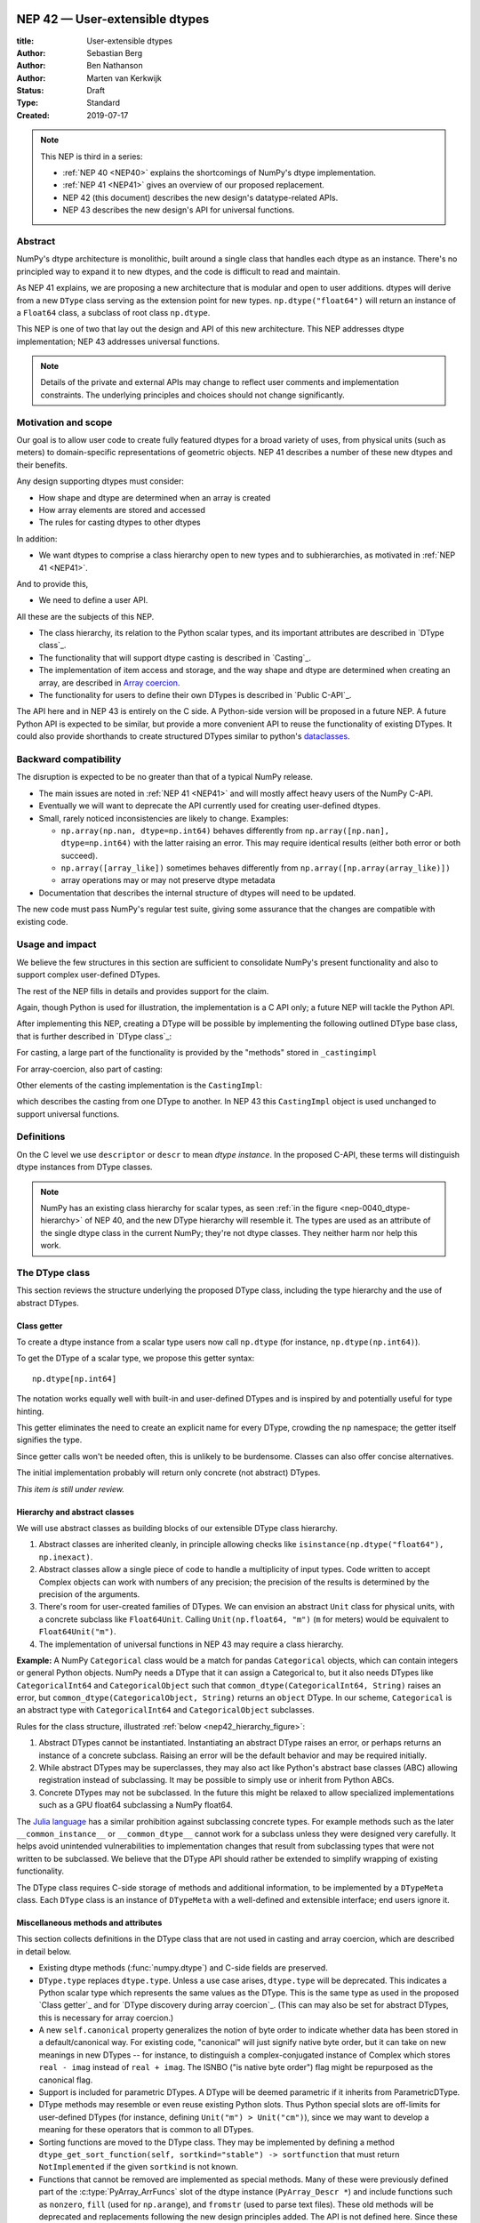 .. _NEP42:

==============================================================================
NEP 42 — User-extensible dtypes
==============================================================================

:title: User-extensible dtypes
:Author: Sebastian Berg
:Author: Ben Nathanson
:Author: Marten van Kerkwijk
:Status: Draft
:Type: Standard
:Created: 2019-07-17


.. note::

    This NEP is third in a series:

    - :ref:`NEP 40 <NEP40>` explains the shortcomings of NumPy's dtype implementation.

    - :ref:`NEP 41 <NEP41>` gives an overview of our proposed replacement.

    - NEP 42 (this document) describes the new design's datatype-related APIs.

    - NEP 43 describes the new design's API for universal functions.


******************************************************************************
Abstract
******************************************************************************

NumPy's dtype architecture is monolithic, built around a single class that
handles each dtype as an instance. There's no principled way to expand it to
new dtypes, and the code is difficult to read and maintain.

As NEP 41 explains, we are proposing a new architecture that is modular and
open to user additions. dtypes will derive from a new ``DType`` class serving
as the extension point for new types. ``np.dtype("float64")`` will return an
instance of a ``Float64`` class, a subclass of root class ``np.dtype``.

This NEP is one of two that lay out the design and API of this new
architecture. This NEP addresses dtype implementation; NEP 43 addresses
universal functions.

.. note::

    Details of the private and external APIs may change to reflect user
    comments and implementation constraints. The underlying principles and
    choices should not change significantly.


******************************************************************************
Motivation and scope
******************************************************************************

Our goal is to allow user code to create fully featured dtypes for a broad
variety of uses, from physical units (such as meters) to domain-specific
representations of geometric objects. NEP 41 describes a number of these new
dtypes and their benefits.

Any design supporting dtypes must consider:

- How shape and dtype are determined when an array is created
- How array elements are stored and accessed
- The rules for casting dtypes to other dtypes

In addition:

- We want dtypes to comprise a class hierarchy open to new types and to
  subhierarchies, as motivated in :ref:`NEP 41 <NEP41>`.

And to provide this,

- We need to define a user API.

All these are the subjects of this NEP.

- The class hierarchy, its relation to the Python scalar types, and its
  important attributes are described in `DType class`_.

- The functionality that will support dtype casting is described in `Casting`_.

- The implementation of item access and storage, and the way shape and dtype
  are determined when creating an array, are described in `Array coercion <nep42_array_coercion>`_.

- The functionality for users to define their own DTypes is described in
  `Public C-API`_.

The API here and in NEP 43 is entirely on the C side. A Python-side version
will be proposed in a future NEP.
A future Python API is expected to be similar, but provide a more convenient
API to reuse the functionality of existing DTypes.
It could also provide shorthands to create structured DTypes similar to python's
`dataclasses <https://docs.python.org/3.8/library/dataclasses.html>`_.


******************************************************************************
Backward compatibility
******************************************************************************

The disruption is expected to be no greater than that of a typical NumPy
release.

- The main issues are noted in :ref:`NEP 41 <NEP41>` and will mostly affect
  heavy users of the NumPy C-API.

- Eventually we will want to deprecate the API currently used for creating
  user-defined dtypes.

- Small, rarely noticed inconsistencies are likely to change. Examples:

  - ``np.array(np.nan, dtype=np.int64)`` behaves differently from
    ``np.array([np.nan], dtype=np.int64)`` with the latter raising an error.
    This may require identical results (either both error or both succeed).
  - ``np.array([array_like])`` sometimes behaves differently from
    ``np.array([np.array(array_like)])``
  - array operations may or may not preserve dtype metadata

- Documentation that describes the internal structure of dtypes will need
  to be updated.

The new code must pass NumPy's regular test suite, giving some assurance that
the changes are compatible with existing code.

******************************************************************************
Usage and impact
******************************************************************************

We believe the few structures in this section are sufficient to consolidate
NumPy's present functionality and also to support complex user-defined DTypes.

The rest of the NEP fills in details and provides support for the claim.

Again, though Python is used for illustration, the implementation is a C API only; a
future NEP will tackle the Python API.

After implementing this NEP, creating a DType will be possible by implementing
the following outlined DType base class,
that is further described in `DType class`_:

.. code-block:: python
    :dedent: 0

    class DType(np.dtype):
        type : type        # Python scalar type
        parametric : bool  # (may be indicated by superclass)

        @property
        def canonical(self) -> bool:
            raise NotImplementedError

        def ensure_canonical(self : DType) -> DType:
            raise NotImplementedError

For casting, a large part of the functionality is provided by the "methods" stored
in ``_castingimpl``

.. code-block:: python
    :dedent: 0

        @classmethod
        def common_dtype(cls : DTypeMeta, other : DTypeMeta) -> DTypeMeta:
            raise NotImplementedError

        def common_instance(self : DType, other : DType) -> DType:
            raise NotImplementedError

        # A mapping of "methods" each detailing how to cast to another DType
        # (further specified at the end of the section)
        _castingimpl = {}

For array-coercion, also part of casting:

.. code-block:: python
    :dedent: 0

        def __dtype_setitem__(self, item_pointer, value):
            raise NotImplementedError

        def __dtype_getitem__(self, item_pointer, base_obj) -> object:
            raise NotImplementedError

        @classmethod
        def __discover_descr_from_pyobject__(cls, obj : object) -> DType:
            raise NotImplementedError

        # initially private:
        @classmethod
        def _known_scalar_type(cls, obj : object) -> bool:
            raise NotImplementedError


Other elements of the casting implementation is the ``CastingImpl``:

.. code-block:: python
    :dedent: 0

    casting = Union["safe", "same_kind", "unsafe"]

    class CastingImpl:
        # Object describing and performing the cast
        casting : casting

        def resolve_descriptors(self, Tuple[DType] : input) -> (casting, Tuple[DType]):
            raise NotImplementedError

        # initially private:
        def _get_loop(...) -> lowlevel_C_loop:
            raise NotImplementedError

which describes the casting from one DType to another.
In NEP 43 this ``CastingImpl`` object is used unchanged to support
universal functions.


******************************************************************************
Definitions
******************************************************************************
.. glossary::

   dtype
      The dtype *instance*; this is the object attached to a numpy array.

   DType
      Any subclass of the base type ``np.dtype``.

   coercion
      Conversion of Python types to NumPy arrays and values stored in a NumPy
      array.

   cast
      Conversion of an array to a different dtype.

   parametric type
       A dtype whose representation can change based on a parameter value,
       like a string dtype with a length parameter. All members of the current
       ``flexible`` dtype class are parametric. See
       :ref:`NEP 40 <parametric-datatype-discussion>`,

   promotion
      Finding a dtype that can perform an operation on a mix of dtypes without
      loss of information.

   safe cast
      A cast is safe if no information is lost when changing type.

On the C level we use ``descriptor`` or ``descr`` to mean
*dtype instance*. In the proposed C-API, these terms will distinguish
dtype instances from DType classes.

.. note::
   NumPy has an existing class hierarchy for scalar types, as
   seen :ref:`in the figure <nep-0040_dtype-hierarchy>` of NEP 40, and
   the new DType hierarchy will resemble it.
   The types are used as an attribute of the single dtype class in the
   current NumPy; they're not dtype classes. They neither harm
   nor help this work.

.. _DType class:

******************************************************************************
The DType class
******************************************************************************

This section reviews the structure underlying the proposed DType class,
including the type hierarchy and the use of abstract DTypes.

Class getter
==============================================================================

To create a dtype instance from a scalar type users now call ``np.dtype`` (for
instance, ``np.dtype(np.int64)``).

To get the DType of a scalar type, we propose this getter syntax::

    np.dtype[np.int64]

The notation works equally well with built-in and user-defined DTypes
and is inspired by and potentially useful for type hinting.

This getter eliminates the need to create an explicit name for every
DType, crowding the ``np`` namespace; the getter itself signifies the type.

Since getter calls won't be needed often, this is unlikely to be burdensome.
Classes can also offer concise alternatives.

The initial implementation probably will return only concrete (not abstract)
DTypes.

*This item is still under review.*


Hierarchy and abstract classes
==============================================================================

We will use abstract classes as building blocks of our extensible DType class
hierarchy.

1. Abstract classes are inherited cleanly, in principle allowing checks like
   ``isinstance(np.dtype("float64"), np.inexact)``.

2. Abstract classes allow a single piece of code to handle a multiplicity of
   input types. Code written to accept Complex objects can work with numbers
   of any precision; the precision of the results is determined by the
   precision of the arguments.

3. There's room for user-created families of DTypes. We can envision an
   abstract ``Unit`` class for physical units, with a concrete subclass like
   ``Float64Unit``. Calling ``Unit(np.float64, "m")`` (``m`` for meters) would
   be equivalent to ``Float64Unit("m")``.

4. The implementation of universal functions in NEP 43 may require
   a class hierarchy.

**Example:** A NumPy ``Categorical`` class would be a match for pandas
``Categorical`` objects, which can contain integers or general Python objects.
NumPy needs a DType that it can assign a Categorical to, but it also needs
DTypes like ``CategoricalInt64`` and ``CategoricalObject`` such that
``common_dtype(CategoricalInt64, String)`` raises an error, but
``common_dtype(CategoricalObject, String)`` returns an ``object`` DType. In
our scheme, ``Categorical`` is an abstract type with ``CategoricalInt64`` and
``CategoricalObject`` subclasses.


Rules for the class structure, illustrated :ref:`below <nep42_hierarchy_figure>`:

1. Abstract DTypes cannot be instantiated. Instantiating an abstract DType
   raises an error, or perhaps returns an instance of a concrete subclass.
   Raising an error will be the default behavior and may be required initially.

2. While abstract DTypes may be superclasses, they may also act like Python's
   abstract base classes (ABC) allowing registration instead of subclassing.
   It may be possible to simply use or inherit from Python ABCs.

3. Concrete DTypes may not be subclassed. In the future this might be relaxed
   to allow specialized implementations such as a GPU float64 subclassing a
   NumPy float64.

The
`Julia language <https://docs.julialang.org/en/v1/manual/types/#man-abstract-types-1>`_
has a similar prohibition against subclassing concrete types.
For example methods such as the later ``__common_instance__`` or
``__common_dtype__`` cannot work for a subclass unless they were designed
very carefully.
It helps avoid unintended vulnerabilities to implementation changes that
result from subclassing types that were not written to be subclassed.
We believe that the DType API should rather be extended to simplify wrapping
of existing functionality.

The DType class requires C-side storage of methods and additional information,
to be implemented by a ``DTypeMeta`` class. Each ``DType`` class is an
instance of ``DTypeMeta`` with a well-defined and extensible interface;
end users ignore it.

.. _nep42_hierarchy_figure:
.. figure:: _static/dtype_hierarchy.svg
    :figclass: align-center


Miscellaneous methods and attributes
==============================================================================

This section collects definitions in the DType class that are not used in
casting and array coercion, which are described in detail below.

* Existing dtype methods (:func:`numpy.dtype`) and C-side fields are preserved.

* ``DType.type`` replaces ``dtype.type``. Unless a use case arises,
  ``dtype.type`` will be deprecated.
  This indicates a Python scalar type which represents the same values as
  the DType. This is the same type as used in the proposed `Class getter`_
  and for `DType discovery during array coercion`_.
  (This can may also be set for abstract DTypes, this is necessary
  for array coercion.)

* A new ``self.canonical`` property generalizes the notion of byte order to
  indicate whether data has been stored in a default/canonical way. For
  existing code, "canonical" will just signify native byte order, but it can
  take on new meanings in new DTypes -- for instance, to distinguish a
  complex-conjugated instance of Complex which stores ``real - imag`` instead
  of ``real + imag``. The ISNBO ("is
  native byte order") flag might be repurposed as the canonical flag.

* Support is included for parametric DTypes. A DType will be deemed parametric
  if it inherits from ParametricDType.

* DType methods may resemble or even reuse existing Python slots. Thus Python
  special slots are off-limits for user-defined DTypes (for instance, defining
  ``Unit("m") > Unit("cm")``), since we may want to develop a meaning for these
  operators that is common to all DTypes.

* Sorting functions are moved to the DType class. They may be implemented by
  defining a method ``dtype_get_sort_function(self, sortkind="stable") ->
  sortfunction`` that must return ``NotImplemented`` if the given ``sortkind``
  is not known.

* Functions that cannot be removed are implemented as special methods.
  Many of these were previously defined part of the :c:type:`PyArray_ArrFuncs`
  slot of the dtype instance (``PyArray_Descr *``) and include functions
  such as ``nonzero``, ``fill`` (used for ``np.arange``), and
  ``fromstr`` (used to parse text files).
  These old methods will be deprecated and replacements
  following the new design principles added.
  The API is not defined here. Since these methods can be deprecated and renamed
  replacements added, it is acceptable if these new methods have to be modified.

* Use of ``kind`` for non-built-in types is discouraged in favor of
  ``isinstance`` checks.  ``kind`` will return the ``__qualname__`` of the
  object to ensure uniqueness for all DTypes. On the C side, ``kind`` and
  ``char`` are set to ``\0`` (NULL character).
  While ``kind`` will be discouraged, the current ``np.issubdtype``
  may remain the preferred method for this type of check.

* A method ``ensure_canonical(self) -> dtype`` returns a new dtype (or
  ``self``) with the ``canonical`` flag set.

* Since NumPy's approach is to provide functionality through unfuncs,
  functions like sorting that will be implemented in DTypes might eventually be
  reimplemented as generalized ufuncs.

.. _casting:

******************************************************************************
Casting
******************************************************************************

We review here the operations related to casting arrays:

- Finding the "common dtype," returned by :func:`numpy.promote_types` and
  :func:`numpy.result_type`

- The result of calling :func:`numpy.can_cast`

We show how casting arrays with ``astype(new_dtype)`` will be implemented.

`Common DType` operations
==============================================================================

When input types are mixed, a first step is to find a DType that can hold
the result without loss of information -- a "common DType."

Array coercion and concatenation both return a common dtype instance. Most
universal functions use the common DType for dispatching, though they might
not use it for a result (for instance, the result of a comparison is always
bool).

We propose the following implementation:

1. For two DType classes::

       __common_dtype__(cls, other : DTypeMeta) -> DTypeMeta

   It may return ``NotImplemented`` to defer to ``other``.

   The common type is the one nearest the leaves of the hierarchy. Abstract
   subclasses win over superclasses; concrete classes win over abstract
   classes. In a tie, the left argument wins over the right.

2. For two instances of the same DType::

    __common_instance__(self: SelfT, other : SelfT) -> SelfT

   For nonparametric built-in dtypes, this returns a canonicalized copy of
   ``self``, preserving metadata. For nonparametric user types, this provides
   a default implementation.

3. For instances of different DTypes, for example `">float64"` and `"S8"`:

   The operation is done in three steps:

   1. ``Float64.__common_dtype__(type(>float64), type(S8))``
      returns ``String`` (or defers to ``String.__common_dtype__``).

   2. The casting machinery (explained in detail below) provides the
      information that ``">float64"`` casts to ``"S32"``

   3. ``String.__common_instance__("S8", "S32")`` returns the final `"S32"`.

The benefit of this handoff is to reduce duplicated code and keep concerns
separate. DType implementations don't need to know how to cast, and the
results of casting can be extended to new types, such as a new string encoding.

This means the implementation will work like this::

    def common_dtype(DType1, DType2):
        common_dtype = type(dtype1).__common_dtype__(type(dtype2))
        if common_dtype is NotImplemented:
            common_dtype = type(dtype2).__common_dtype__(type(dtype1))
            if common_dtype is NotImplemented:
                raise TypeError("no common dtype")
        return common_dtype

    def promote_types(dtype1, dtype2):
        common = common_dtype(type(dtype1), type(dtype2))

        if type(dtype1) is not common:
            # Find what dtype1 is cast to when cast to the common DType
            # by using the CastingImpl as described below:
            castingimpl = get_castingimpl(type(dtype1), common)
            safety, (_, dtype1) = castingimpl.resolve_descriptors((dtype1, None))
            assert safety == "safe"  # promotion should normally be a safe cast

        if type(dtype2) is not common:
            # Same as above branch for dtype1.

        if dtype1 is not dtype2:
            return common.__common_instance__(dtype1, dtype2)

Some of these steps may be optimized for nonparametric DTypes.

Since the type returned by ``__common_dtype__`` must be one of the two
arguments, it's equivalent to NumPy's "safe" casting. Safe casting works well
for ``np.promote_types(int16, int64)``, which returns ``int64``, but
fails for::

    np.promote_types("int64", "float32") -> np.dtype("float64")

It is the responsibility of the DType author to ensure that the result of
safe casting does not conflict with the result of ``__common_dtype__``.

Exceptions may apply. For example, casting ``int32`` to
a (long enough) string is  at least at this time  considered "safe".
However ``np.promote_types(int32, String)`` will *not* be defined.

**Alternatives:**

1. Consider an scheme where common DTypes are defined in terms of
   safe casting. We would somehow impose a total order on DTypes and return
   the the first type that both can cast to safely. Even if we could devise
   the ordering, the approach is fatally flawed: A newly added DType can
   change the behavior of existing programs. For example, a new ``int24``
   would be the first valid common type for ``int16`` and ``uint16``, demoting
   what had been the defined behavior of ``int32``.

   A more flexible common DType could be implemented in the future where
   ``__common_dtype__`` relies on information from the casting logic.

   **Example:** ``object`` always chooses ``object`` as the common DType.  For
   ``datetime64`` type promotion is defined with no other datatype, but if
   someone were to implement a new higher precision datetime, then::

       HighPrecisionDatetime.__common_dtype__(np.dtype[np.datetime64])

   would return ``HighPrecisionDatetime``, and the casting implementation,
   as described below, may need to decide how to handle the datetime unit.

2. The three-step handling of unlike dtypes could, of course, be coalesced. It
   would lose the value of splitting in return for a possibly faster
   execution. But few cases would benefit. Most cases, such as array coercion,
   involve a single Python type (and thus dtype).


The cast operation
==============================================================================

Perhaps the most complex and interesting DType operation is casting. Casting
is much like a typical universal function on arrays, converting one input to a
new output. There are two key distinctions:

1. Casting always requires an explicit output datatype.
2. The NumPy iterator API requires access to functions that are lower-level
   than what universal functions currently need.

Casting can be complex, and may not implement all details of each input
datatype (such as non-native byte order or unaligned access). So the change
might be done in three steps:

1. The input datatype is normalized and prepared for the cast.
2. The cast is performed.
3. The result, which is in a normalized form, is cast to the requested
   form (non-native byte order).

Often only step 2 is needed.

Further, NumPy provides different casting kinds or safety specifiers:

* `equivalent`, allowing only byte-order changes
* `safe`, requiring a type large enough to preserve value
* `same_kind`, requiring a safe cast or one within a kind, like float64 to float32
* `unsafe`, allowing any data conversion

and in some cases a cast may be just a view.


**Motivation:** We have two use cases for ``arr.astype``:

1. A DType argument: ``arr.astype(np.String)`` (current spelling ``arr.astype("S")``)
2. A dtype argument: ``arr.astype(np.dtype("S8"))``

``np.String`` could be an abstract DType.

The following also need to be defined:

1. ``np.can_cast(dtype, DType, "safe")`` (instance to class)
2. ``np.can_cast(dtype, other_dtype, "safe")`` (casting an instance to another
   instance)

overloading the meaning of ``dtype`` to mean either class or instance (on the
Python level). ``np.can_cast(DType, OtherDType, "safe")`` is
also a possibility and may be used internally, but it is initially not
necessary to expose to Python.

**Implementation:**  We want our
implementation to minimize duplication, avoiding unnecessary methods on the
DTypes, and to parallel the implementation of universal functions.

During DType creation, DTypes will be able to pass a list of ``CastingImpl``
objects, which can define casting to and from the DType.

One of these objects should define the cast within the same DType (from one
instance to another). A DType that doesn't define this must have only a single
implementation and not be parametric.

Each ``CastingImpl`` has a specific DType signature
``CastingImpl[InputDtype, RequestedDtype]``
and implements the following methods and attributes:

* ``resolve_descriptors(self, Tuple[DType] : input) -> casting, Tuple[DType]``.
  ``casting`` reports safeness (safe, unsafe, or same-kind),
  and the output dtype tuple is used for more multistep casting, as
  in the example below.

* ``get_transferfunction(...) -> function handling cast`` (signature to be decided).
  This function returns a low-level implementation of a strided casting function
  ("transfer function") capable of performing the actual
  cast.  Initially the implementation will be *private*, and users will only be
  able to provide strided loops with the signature.

* A ``casting`` attribute with one of equivalent, safe, unsafe, or same-kind helps
  decide safety quickly.


**Performing a cast**

.. _cast_figure:

.. figure:: _static/casting_flow.svg
    :figclass: align-center

The above figure illustrates a multistep
cast of an ``int24`` with a value of ``42`` to a string of length 20
(``"S20"``).

The implementer has only provided limited functionality: a
function to cast an ``int24`` to an ``S8`` string (which can hold all 24-bit
integers). This means multiple conversions are needed.

The full process is:

1. Call ``CastingImpl[Int24, String].resolve_descriptors((int24, "S20"))``.
   This provides the information that ``CastingImpl[Int24, String]`` only
   implements the cast of ``int24`` to ``"S8"``.

2. Since ``"S8"`` does not match ``"S20"``, use
   ``CastingImpl[String, String].get_transferfunction()``
   to find the transfer (casting) function to convert an ``"S8"`` into an ``"S20"``

3. Fetch the transfer function to convert an ``int24`` to an ``"S8"`` using
   ``CastingImpl[Int24, String].get_transferfunction()``

4. Perform the actual cast using the two transfer functions:
   ``int24(42) -> S8("42") -> S20("42")``.

``resolve_descriptors`` allows the implementation for
``np.array(42, dtype=int24).astype(String)`` to call
``CastingImpl[Int24, String].resolve_descriptors((int24, None))``.
In this case the result of ``(int24, "S8")`` defines the correct cast:
``np.array(42, dtype=int24),astype(String) == np.array("42", dtype="S8")``.

**Casting safety**

To answer the question of casting safety ``np.can_cast(int24, "S20",
casting="safe")``, only the ``resolve_descriptors`` function is required and
is called in the same way as in `the figure describing a cast <cast_figure>`_.
In this case, the calls to ``resolve_descriptors``, will also provide the
information that ``int24 -> "S8"`` as well as ``"S8" -> "S20"`` are safe
casts, and thus also the ``int24 -> "S20"`` is a safe cast.

In some cases, no cast is necessary. For example, on most Linux systems
``np.dtype("long")`` and ``np.dtype("longlong")`` are different dtypes but are
both 64bit integers.
In this case, the cast can be performed using ``long_arr.view("longlong")``.
The information that a cast is a
"view" will be handled by an additional flag.  Thus the ``casting``
can have the 8 values in total: equivalent, safe, unsafe, same-kind as well as equivalent+view, safe+view,
unsafe+view, and same-kind+view.
NumPy currently defines ``dtype1 == dtype2`` to be True only if byte order matches.
This functionality can be replaced with the combination of "equivalent" casting
and the "view" flag.

(For more information on the ``resolve_descriptors`` signature see the C-API
section below.)


**Casting between instances of the same DType**

In general one of the casting implementations defined by the DType implementor
must be ``CastingImpl[DType, DType]`` (unless there is only a singleton
instance). To keep the casting to as few steps as possible, this
implementation must initially be capable of any conversions between all instances of this
DType.


**General multistep casting**

In general we could implement certain casts, such as ``int8`` to ``int24``
even if the user only provides an ``int16 -> int24`` cast. This proposal
currently does not provide this functionality.  However, it could be extended
in the future to either find such casts dynamically, or at least allow
``resolve_descriptors`` to return arbitrary ``dtypes``. If ``CastingImpl[Int8,
Int24].resolve_descriptors((int8, int24))`` returns ``(int16, int24)``, the
actual casting process could be extended to include the ``int8 -> int16``
cast. This adds an additional step to the casting process.


**Alternatives:** The choice of using only the DType classes in the first step
of finding the correct ``CastingImpl`` means that the default implementation
of ``__common_dtype__`` has a reasonable definition of "safe casting" between
DTypes classes (although e.g. the concatenate operation using it may still
fail when attempting to find the actual common instance or cast).

The split into multiple steps may seem to add complexity rather than reduce
it, however, it consolidates that we have the two distinct signatures of
``np.can_cast(dtype, DTypeClass)`` and ``np.can_cast(dtype, other_dtype)``.
Further, the above API guarantees the separation of concerns for user DTypes.
The user ``Int24`` dtype does not have to handle all string lengths if it does
not wish to do so.  Further, if an encoding was added to the ``String`` DType,
this does not affect the overall cast. The ``resolve_descriptors`` function can
keep returning the default encoding and the ``CastingImpl[String, String]``
can take care of any necessary encoding changes.

The main alternative to the proposed design is to move most of the information
which is here pushed into the ``CastingImpl`` directly into methods on the
DTypes. This, however, will not allow the close similarity between casting and
universal functions. On the up side, it reduces the necessary indirection as
noted below.

An initial proposal defined two methods ``__can_cast_to__(self, other)`` to
dynamically return ``CastingImpl``. The advantage of this addition is that it
removes the requirement to define all possible casts at DType creation time (of
one of the involved DTypes).
Such API could be added at a later time. This is similar to Python which
provides ``__getattr__`` for additional control over attribute lookup.

**Notes:** The proposed ``CastingImpl`` is designed to be identical to the
``PyArrayMethod`` proposed in NEP 43 as part of restructuring ufuncs to handle
new DTypes.

The way dispatching works for ``CastingImpl`` is planned to be limited
initially and fully opaque. In the future, it may or may not be moved into a
special UFunc, or behave more like a universal function.


**Example:** The implementation for casting integers to datetime would generally
say that this cast is unsafe (because it is always an unsafe cast).
Its ``resolve_descriptors`` function may look like::

    def resolve_descriptors(input):
        from_dtype, to_dtype = input

        from_dtype = from_dtype.ensure_canonical()  # ensure not byte-swapped
        if to_dtype is None:
            raise TypeError("Cannot convert to a NumPy datetime without a unit")
        to_dtype = to_dtype.ensure_canonical()  # ensure not byte-swapped

        # This is always an "unsafe" cast, but for int64, we can represent
        # it by a simple view (if the dtypes are both canonical).
        # (represented as C-side flags here).
        safety_and_view = NPY_UNSAFE_CASTING | NPY_CAST_IS_VIEW
        return safety_and_view, (from_dtype, to_dtype)

.. note::

    While NumPy currently defines integer to datetime casts, with the possible
    exception of the unit-less ``timedelta64`` it may be better to not define
    these casts at all.  In general we expect that user defined DTypes will be
    using custom methods such as ``unit.drop_unit(arr)`` or ``arr *
    unit.seconds``.

.. nep42_array_coercion:


Coercion to and from Python objects
==============================================================================

**Motivation:** When storing a single value in an array or taking it out, it
is necessary to coerce it -- that is, convert it -- to and from the low-level
representation inside the array.

**Description:** Coercing to and from Python scalars requires two to three
methods:

1. ``__dtype_setitem__(self, item_pointer, value)``

2. ``__dtype_getitem__(self, item_pointer, base_obj) -> object``;
   ``base_obj`` is for memory management and usually ignored; it points to
   an object owning the data. Its only role is to support structured datatypes
   with subarrays within NumPy, which currently return views into the array.
   The function returns an equivalent Python scalar (i.e. typically a NumPy
   scalar).

3. ``__dtype_get_pyitem__(self, item_pointer, base_obj) -> object`` (initially
   hidden for new-style user-defined datatypes, may be exposed on user
   request). This corresponds to the ``arr.item()`` method also used by
   ``arr.tolist()`` and returns Python floats, for example, instead of NumPy
   floats.

(The above is meant for C-API. A Python-side API would have to use byte
buffers or similar to implement this, which may be useful for prototyping.)

These largely correspond to the current definitions.  When a certain scalar
has a known (different) dtype, NumPy may in the future use casting instead of
``__dtype_setitem__``. A user datatype is (initially) expected to implement
``__dtype_setitem__`` for its own ``DType.type`` and all basic Python scalars
it wishes to support (e.g. ``int`` and ``float``). In the future a
function "``known_scalartype``" may be made public to allow a user dtype to signal
which Python scalars it can store directly.


**Implementation:** The pseudocode implementation for setting a single item in
an array from an arbitrary Python object ``value`` is (note that some
functions are only defined below)::

    def PyArray_Pack(dtype, item_pointer, value):
        DType = type(dtype)
        if DType.type is type(value) or DType.known_scalartype(type(value)):
            return dtype.__dtype_setitem__(item_pointer, value)

        # The dtype cannot handle the value, so try casting:
        arr = np.array(value)
        if arr.dtype is object or arr.ndim != 0:
            # not a numpy or user scalar; try using the dtype after all:
            return dtype.__dtype_setitem__(item_pointer, value)

         arr.astype(dtype)
         item_pointer.write(arr[()])

where the call to ``np.array()`` represents the dtype discovery and is
not actually performed.

**Example:** Current ``datetime64`` returns ``np.datetime64`` scalars and can
be assigned from ``np.datetime64``. However, the datetime
``__dtype_setitem__`` also allows assignment from date strings ("2016-05-01")
or Python integers. Additionally the datetime ``__dtype_get_pyitem__``
function actually returns a Python ``datetime.datetime`` object (most of the
time).


**Alternatives:** This functionality could also be implemented as a cast to and
from the ``object`` dtype.
However, coercion is slightly more complex than typical casts.
One reason is that in general a Python object could itself be a
zero-dimensional array or scalar with an associated DType.
Such an object has a DType, and the correct cast to another DType is already
defined::

    np.array(np.float32(4), dtype=object).astype(np.float64)

is identical to::

    np.array(4, dtype=np.float32).astype(np.float64)

Implementing the first ``object`` to ``np.float64`` cast explicitly,
would require the user to take to duplicate or fall back to existing
casting functionality.

It is certainly possible to describe the coercion to and from Python objects
using the general casting machinery,
but the ``object`` dtype is special and important enough to be handled by NumPy
using the presented methods.

**Further Issues and Discussion:** The ``__dtype_setitem__`` function currently duplicates
some code, such as coercion from a string. ``datetime64`` allows assignment
from string, but the same conversion also occurs for casting from the string
dtype to ``datetime64``. In the future, we may expose the ``known_scalartype``
function to allow the user to implement such duplication.
For example, NumPy would normally use ``np.array(np.string_("2019")).astype(datetime64)``,
but ``datetime64`` could choose to use its ``__dtype_setitem__`` instead,
e.g. for performance reasons.

There is an issue about how subclasses of scalars should be handled.
We anticipate to stop automatically detecting the dtype for
``np.array(float64_subclass)`` to be float64.
The user can still provide ``dtype=np.float64``.
However, the above automatic casting using ``np.array(scalar_subclass).astype(requested_dtype)``
will fail.
In many cases, this is not an issue, since the Python ``__float__`` protocol
can be used instead.  But in some cases, this will mean that subclasses of
Python scalars will behave differently.

.. note::

    *Example:* ``np.complex256`` should not use ``__float__`` in its
    ``__dtype_setitem__`` method in the future unless it is a known floating
    point type.  If the scalar is a subclass of a different high precision
    floating point type (e.g. ``np.float128``) then this currently loses
    precision without notifying the user.
    In that case ``np.array(float128_subclass(3), dtype=np.complex256)``
    may fail unless the ``float128_subclass`` is first converted to the
    ``np.float128`` base class.


DType discovery during array coercion
==============================================================================

An important step in the use of NumPy arrays is creation of the array
from collections of generic Python objects.

**Motivation:** Although the distinction is not clear currently, there are two main needs::

    np.array([1, 2, 3, 4.])

needs to guess the correct dtype based on the Python objects inside.
Such an array may include a mix of datatypes, as long as they can be
promoted.
A second use case is when users provide the output DType class, but not the
specific DType instance::

    np.array([object(), None], dtype=np.dtype[np.string_])  # (or `dtype="S"`)

In this case the user indicates that ``object()`` and ``None`` should be
interpreted as strings.
The need to consider the user provided DType also arises for a future
``Categorical``::

    np.array([1, 2, 1, 1, 2], dtype=Categorical)

which must interpret the numbers as unique categorical values rather than
integers.

There are three further issues to consider:

1. It may be desirable to create datatypes associated
   with normal Python scalars (such as ``datetime.datetime``) that do not
   have a ``dtype`` attribute already.
2. In general, a datatype could represent a sequence, however, NumPy currently
   assumes that sequences are always collections of elements
   (the sequence cannot be an element itself).
   An example would be a ``vector`` DType.
3. An array may itself contain arrays with a specific dtype (even
   general Python objects).  For example:
   ``np.array([np.array(None, dtype=object)], dtype=np.String)``
   poses the issue of how to handle the included array.

Some of these difficulties arise because finding the correct shape
of the output array and finding the correct datatype are closely related.

**Implementation:** There are two distinct cases above:

1. The user has provided no dtype information.
2. The user provided a DType class  -- as represented, for example, by ``"S"``
   representing a string of any length.

In the first case, it is necessary to establish a mapping from the Python type(s)
of the constituent elements to the DType class.
Once the DType class is known, the correct dtype instance needs to be found.
In the case of strings, this requires to find the string length.

These two cases shall be implemented by leveraging two pieces of information:

1. ``DType.type``: The current type attribute to indicate which Python scalar
   type is associated with the DType class (this is a *class* attribute that always
   exists for any datatype and is not limited to array coercion).
2. ``__discover_descr_from_pyobject__(cls, obj) -> dtype``: A classmethod that
   returns the correct descriptor given the input object.
   Note that only parametric DTypes have to implement this.
   For non-parametric DTypes using the default instance will always be acceptable.

The Python scalar type which is already associated with a DType through the
``DType.type`` attribute maps from the DType to the Python scalar type.
At registration time, a DType may choose to allow automatically discover for
this Python scalar type.
This requires a lookup in the opposite direction, which will be implemented
using global a mapping (dictionary-like) of::

   known_python_types[type] = DType

Correct garbage collection requires additional care.
If both the Python scalar type (``pytype``) and ``DType`` are created dynamically,
they will potentially be deleted again.
To allow this, it must be possible to make the above mapping weak.
This requires that the ``pytype`` holds a reference of ``DType`` explicitly.
Thus, in addition to building the global mapping, NumPy will store the ``DType`` as
``pytype.__associated_array_dtype__`` in the Python type.
This does *not* define the mapping and should *not* be accessed directly.
In particular potential inheritance of the attribute does not mean that NumPy will use the
superclasses ``DType`` automatically. A new ``DType`` must be created for the
subclass.

.. note::

    Python integers do not have a clear/concrete NumPy type associated right
    now. This is because during array coercion NumPy currently finds the first
    type capable of representing their value in the list of `long`, `unsigned
    long`, `int64`, `unsigned int64`, and `object` (on many machines `long` is
    64 bit).

    Instead they will need to be implemented using an ``AbstractPyInt``. This
    DType class can then provide ``__discover_descr_from_pyobject__`` and
    return the actual dtype which is e.g. ``np.dtype("int64")``. For
    dispatching/promotion in ufuncs, it will also be necessary to dynamically
    create ``AbstractPyInt[value]`` classes (creation can be cached), so that
    they can provide the current value based promotion functionality provided
    by ``np.result_type(python_integer, array)`` [1]_.

To allow for a DType to accept inputs as scalars that are not basic Python
types or instances of ``DType.type``, we use ``known_scalar_type`` method.
This can allow discovery of a ``vector`` as a scalar (element) instead of a sequence
(for the command ``np.array(vector, dtype=VectorDType)``) even when ``vector`` is itself a
sequence or even an array subclass. This will *not* be public API initially,
but may be made public at a later time.

**Example:** The current datetime DType requires a
``__discover_descr_from_pyobject__`` which returns the correct unit for string
inputs.  This allows it to support::

    np.array(["2020-01-02", "2020-01-02 11:24"], dtype="M8")

By inspecting the date strings. Together with the common dtype
operation, this allows it to automatically find that the datetime64 unit
should be "minutes".


**NumPy Internal Implementation:** The implementation to find the correct dtype
will work similar to the following pseudocode::

    def find_dtype(array_like):
        common_dtype = None
        for element in array_like:
            # default to object dtype, if unknown
            DType = known_python_types.get(type(element), np.dtype[object])
            dtype = DType.__discover_descr_from_pyobject__(element)

            if common_dtype is None:
                common_dtype = dtype
            else:
                common_dtype = np.promote_types(common_dtype, dtype)

In practice, the input to ``np.array()`` is a mix of sequences and array-like
objects, so that deciding what is an element requires to check whether it
is a sequence.
The full algorithm (without user provided dtypes) thus looks more like::

    def find_dtype_recursive(array_like, dtype=None):
        """
        Recursively find the dtype for a nested sequences (arrays are not
        supported here).
        """
        DType = known_python_types.get(type(element), None)

        if DType is None and is_array_like(array_like):
            # Code for a sequence, an array_like may have a DType we
            # can use directly:
            for element in array_like:
                dtype = find_dtype_recursive(element, dtype=dtype)
            return dtype

        elif DType is None:
            DType = np.dtype[object]

        # dtype discovery and promotion as in `find_dtype` above

If the user provides ``DType``, then this DType will be tried first, and the
``dtype`` may need to be cast before the promotion is performed.

**Limitations:** The motivational point 3. of a nested array
``np.array([np.array(None, dtype=object)], dtype=np.String)`` is currently
(sometimes) supported by inspecting all elements of the nested array.
User DTypes will implicitly handle these correctly if the nested array
is of ``object`` dtype.
In some other cases NumPy will retain backward compatibility for existing
functionality only.
NumPy uses such functionality to allow code such as::

    >>> np.array([np.array(["2020-05-05"], dtype="S")], dtype=np.datetime64)
    array([['2020-05-05']], dtype='datetime64[D]')

which discovers the datetime unit ``D`` (days).
This possibility will not be accessible to user DTypes without an
intermediate cast to ``object`` or a custom function.

The use of a global type map means that an error or warning has to be given if
two DTypes wish to map to the same Python type. In most cases user DTypes
should only be implemented for types defined within the same library to avoid
the potential for conflicts. It will be the DType implementor's responsibility
to be careful about this and use avoid registration when in doubt.

**Alternatives:** Instead of a global mapping, we could rely on the scalar
attribute ``scalar.__associated_array_dtype__``.
This only creates a difference in behaviour for subclasses and the exact
implementation can be undefined initially.
Scalars will be expected to derive from a NumPy scalar.
In principle NumPy could, for a time, still choose to rely on the attribute.

An earlier proposal for the ``dtype`` discovery algorithm,
was to use a two-pass approach.
First finding only the correct ``DType`` class and only then discovering the parametric
``dtype`` instance.
This was rejected for unnecessary complexity.
The main advantage of this method is that it would have enabled value
based promotion in universal functions, allowing::

    np.add(np.array([8], dtype="uint8"), [4])

to return a ``uint8`` result (instead of ``int16``), which currently happens for::

    np.add(np.array([8], dtype="uint8"), 4)

(note the list ``[4]`` instead of scalar ``4``).
This is not a feature NumPy currently has or desires to support.

**Further Issues and Discussion:** It is possible to create a DType
such as Categorical, array, or vector which can only be used if ``dtype=DType``
is provided. Such DTypes cannot roundtrip correctly. For example::

    np.array(np.array(1, dtype=Categorical)[()])

will result in an integer array. To get the original ``Categorical`` array
``dtype=Categorical`` will need to be passed explicitly.
This is a general limitation, but round-tripping is always possible if
``dtype=original_arr.dtype`` is passed.


.. _c-api:

******************************************************************************
Public C-API
******************************************************************************

DType creation
==============================================================================

To create a new DType the user will need to define all the methods and
attributes as presented above and outlined in the `Usage and impact`_
section.

Some additional methods similar to those currently defined as part of
:c:type:`PyArray_ArrFuncs` will be necessary and part of the slots struct
below.

As mentioned in NEP 41, the interface to define this DType class in C is
modeled after the `Python limited API <https://www.python.org/dev/peps/pep-0384/>`_:
the above-mentioned slots and some additional necessary information will
thus be passed within a slots struct and identified by ``ssize_t`` integers::

    static struct PyArrayMethodDef slots[] = {
        {NPY_dt_method, method_implementation},
        ...,
        {0, NULL}
    }

    typedef struct{
      PyTypeObject *typeobj;    /* type of python scalar or NULL */
      int flags                 /* flags, including parametric and abstract */
      /* NULL terminated CastingImpl; is copied and references are stolen */
      CastingImpl *castingimpls[];
      PyType_Slot *slots;
      PyTypeObject *baseclass;  /* Baseclass or NULL */
    } PyArrayDTypeMeta_Spec;

    PyObject* PyArray_InitDTypeMetaFromSpec(PyArrayDTypeMeta_Spec *dtype_spec);

All of this information will be copied.

**TODO:** The DType author should be able to define new methods for their
DType, up to defining a full type object and in the future possibly even
extending the ``PyArrayDTypeMeta_Type`` struct. We have to decide on how (and
what) to make available to the user initially. A possible initial solution may
be to only allow inheriting from an existing class: ``class MyDType(np.dtype,
MyBaseclass)``. If ``np.dtype`` is first in the method resolution order, this
also prevents overriding some slots, such as ``==`` which may not be desirable.


The ``slots`` will be identified by names which are prefixed with ``NPY_dt_``
and are:

* ``is_canonical(self) -> {0, 1}``
* ``ensure_canonical(self) -> dtype``
* ``default_descr(self) -> dtype`` (return must be native and should normally be a singleton)
* ``setitem(self, char *item_ptr, PyObject *value) -> {-1, 0}``
* ``getitem(self, char *item_ptr, PyObject (base_obj) -> object or NULL``
* ``discover_descr_from_pyobject(cls, PyObject) -> dtype or NULL``
* ``common_dtype(cls, other) -> DType, NotImplemented, or NULL``
* ``common_instance(self, other) -> dtype or NULL``

Where possible, a default implementation will be provided if the slot is
ommitted or set to ``NULL``.
Non-parametric dtypes do not have to implement:

* ``discover_descr_from_pyobject`` (uses ``default_descr`` instead)
* ``common_instance`` (uses ``default_descr`` instead)
* ``ensure_canonical`` (uses ``default_descr`` instead).

Sorting is expected to be implemented using:

* ``get_sort_function(self, NPY_SORTKIND sort_kind) -> {out_sortfunction, NotImplemented, NULL}``.

Although for convenience, it will be sufficient if the user implements only:

* ``compare(self, char *item_ptr1, char *item_ptr2, int *res) -> {-1, 0, 1}``


**Limitations:** Using the above ``PyArrayDTypeMeta_Spec`` struct, the
structure itself can only be extended clumsily (e.g. by adding a version tag
to the ``slots`` to indicate a new, longer version of the struct). We could
also provide the struct using a function, which however will require memory
management but would allow ABI-compatible extension (the struct is freed again
when the DType is created).


CastingImpl
==============================================================================

The external API for ``CastingImpl`` will be limited initially to defining:

* ``casting`` attribute, which can be one of the supported casting kinds.
  This is the safest cast possible. For example casting between two NumPy
  strings is of course "safe" in general, but may be "same kind" in a specific
  instance if the second string is shorter. If neither type is parametric the
  ``resolve_descriptors`` must use it.

* ``resolve_descriptors(dtypes_in[2], dtypes_out[2], casting_out) -> int {0,
  -1}`` The out
  dtypes must be set correctly to dtypes which the strided loop
  (transfer function) can handle.  Initially the result must have instances
  of the same DType class as the ``CastingImpl`` is defined for. The
  ``casting_out`` will be set to ``NPY_EQUIV_CASTING``, ``NPY_SAFE_CASTING``,
  ``NPY_UNSAFE_CASTING``, or ``NPY_SAME_KIND_CASTING``.
  A new, additional flag,
  ``NPY_CAST_IS_VIEW``, can be set to indicate that no cast is necessary and a
  view is sufficient to perform the cast. The cast should return
  ``-1`` when a custom error is set and ``NPY_NO_CASTING`` to indicate
  that a generic casting error should be set (this is in most cases
  preferable).

* ``strided_loop(char **args, npy_intp *dimensions, npy_intp *strides,
  ...) -> int {0, -1}`` (signature will be fully defined in NEP 43)

This is identical to the proposed API for ufuncs. The additional ``...``
part of the signature will include information such as the two ``dtype``\s.
More optimized loops are in use internally, and
will be made available to users in the future (see notes).

Although verbose, the API shall mimic the one for creating a new DType:

.. code-block:: C

    typedef struct{
      int flags;                  /* e.g. whether the cast requires the API */
      int nin, nout;              /* Number of Input and outputs (always 1) */
      NPY_CASTING casting;        /* The default casting level */
      PyArray_DTypeMeta *dtypes;  /* input and output DType class */
      /* NULL terminated slots defining the methods */
      PyType_Slot *slots;
    } PyArrayMethod_Spec;

The focus differs between casting and general ufuncs.  For example for casts
``nin == nout == 1`` is always correct, while for ufuncs ``casting`` is
expected to be usually `"safe"`.

**Notes:** We may initially allow users to define only a single loop. However,
internally NumPy optimizes far more, and this should be made public
incrementally, either by allowing multiple versions, such as:

* contiguous inner loop
* strided inner loop
* scalar inner loop

or more likely through exposure of the ``get_loop`` function which is passed
additional information, such as the fixed strides (similar to our internal
API).

The above example does not yet include potential setup and error handling
requirements. Since these are similar to the UFunc machinery, this will be
defined in detail in NEP 43 and then incorporated identically into casting.

The slots/methods used will be prefixed ``NPY_uf_`` for similarity to the
ufunc machinery.



**Alternatives:** Aside from name changes, and possible signature tweaks,
there seem to be few alternatives to the above structure.
The proposed API using ``*_FromSpec`` function is a good way to achieve a stable
and extensible API. The slots design is extensible and can be
changed without breaking binary compatibility.
Convenience functions can still be provided to allow creation with less code.

One downside of this approach is that compilers cannot warn about function pointer
incompatibilities.


******************************************************************************
Implementation
******************************************************************************

Steps for implementation are outlined in :ref:`NEP 41 <NEP41>`. This includes
internal restructuring for the new casting and array-coercion.
First, the NumPy will internally be rewritten using the above methods for
casting and array-coercion.

After that, the new public API will be added incrementally.
We plan to expose it in a preliminary state initially to allow modification
after some experience can be gained.
In addition to the features presented in detail in this NEP, all functionality
currently implemented on the dtypes will be replaced systematically.


******************************************************************************
Alternatives
******************************************************************************

The space of possible implementations is large, so there have been many
discussions, conceptions, and design documents. These are listed in NEP 40.
Since this NEP encompasses multiple individual decisions, alternatives
are discussed in the above individual sections.


******************************************************************************
References
******************************************************************************

.. [1] NumPy currently inspects the value to allow the operations::

     np.array([1], dtype=np.uint8) + 1
     np.array([1.2], dtype=np.float32) + 1.

   to return a ``uint8`` or ``float32`` array respectively.  This is
   further described in the documentation for :func:`numpy.result_type`.


******************************************************************************
Copyright
******************************************************************************

This document has been placed in the public domain.
.. _NEP42:

==============================================================================
NEP 42 — User-extensible dtypes
==============================================================================

:title: User-extensible dtypes
:Author: Sebastian Berg
:Author: Ben Nathanson
:Author: Marten van Kerkwijk
:Status: Draft
:Type: Standard
:Created: 2019-07-17


.. note::

    This NEP is third in a series:

    - :ref:`NEP 40 <NEP40>` explains the shortcomings of NumPy's dtype implementation.

    - :ref:`NEP 41 <NEP41>` gives an overview of our proposed replacement.

    - NEP 42 (this document) describes the new design's datatype-related APIs.

    - NEP 43 describes the new design's API for universal functions.


******************************************************************************
Abstract
******************************************************************************

NumPy's dtype architecture is monolithic, built around a single class that
handles each dtype as an instance. There's no principled way to expand it to
new dtypes, and the code is difficult to read and maintain.

As NEP 41 explains, we are proposing a new architecture that is modular and
open to user additions. dtypes will derive from a new ``DType`` class serving
as the extension point for new types. ``np.dtype("float64")`` will return an
instance of a ``Float64`` class, a subclass of root class ``np.dtype``.

This NEP is one of two that lay out the design and API of this new
architecture. This NEP addresses dtype implementation; NEP 43 addresses
universal functions.

.. note::

    Details of the private and external APIs may change to reflect user
    comments and implementation constraints. The underlying principles and
    choices should not change significantly.


******************************************************************************
Motivation and scope
******************************************************************************

Our goal is to allow user code to create fully featured dtypes for a broad
variety of uses, from physical units (such as meters) to domain-specific
representations of geometric objects. NEP 41 describes a number of these new
dtypes and their benefits.

Any design supporting dtypes must consider:

- How shape and dtype are determined when an array is created
- How array elements are stored and accessed
- The rules for casting dtypes to other dtypes

In addition:

- We want dtypes to comprise a class hierarchy open to new types and to
  subhierarchies, as motivated in :ref:`NEP 41 <NEP41>`.

And to provide this,

- We need to define a user API.

All these are the subjects of this NEP.

- The class hierarchy, its relation to the Python scalar types, and its
  important attributes are described in `DType class`_.

- The functionality that will support dtype casting is described in `Casting`_.

- The implementation of item access and storage, and the way shape and dtype
  are determined when creating an array, are described in `Array coercion <nep42_array_coercion>`_.

- The functionality for users to define their own DTypes is described in
  `Public C-API`_.

The API here and in NEP 43 is entirely on the C side. A Python-side version
will be proposed in a future NEP.
A future Python API is expected to be similar, but provide a more convenient
API to reuse the functionality of existing DTypes.
It could also provide shorthands to create structured DTypes similar to python's
`dataclasses <https://docs.python.org/3.8/library/dataclasses.html>`_.


******************************************************************************
Backward compatibility
******************************************************************************

The disruption is expected to be no greater than that of a typical NumPy
release.

- The main issues are noted in :ref:`NEP 41 <NEP41>` and will mostly affect
  heavy users of the NumPy C-API.

- Eventually we will want to deprecate the API currently used for creating
  user-defined dtypes.

- Small, rarely noticed inconsistencies are likely to change. Examples:

  - ``np.array(np.nan, dtype=np.int64)`` behaves differently from
    ``np.array([np.nan], dtype=np.int64)`` with the latter raising an error.
    This may require identical results (either both error or both succeed).
  - ``np.array([array_like])`` sometimes behaves differently from
    ``np.array([np.array(array_like)])``
  - array operations may or may not preserve dtype metadata

- Documentation that describes the internal structure of dtypes will need
  to be updated.

The new code must pass NumPy's regular test suite, giving some assurance that
the changes are compatible with existing code.

******************************************************************************
Usage and impact
******************************************************************************

We believe the few structures in this section are sufficient to consolidate
NumPy's present functionality and also to support complex user-defined DTypes.

The rest of the NEP fills in details and provides support for the claim.

Again, though Python is used for illustration, the implementation is a C API only; a
future NEP will tackle the Python API.

After implementing this NEP, creating a DType will be possible by implementing
the following outlined DType base class,
that is further described in `DType class`_:

.. code-block:: python
    :dedent: 0

    class DType(np.dtype):
        type : type        # Python scalar type
        parametric : bool  # (may be indicated by superclass)

        @property
        def canonical(self) -> bool:
            raise NotImplementedError

        def ensure_canonical(self : DType) -> DType:
            raise NotImplementedError

For casting, a large part of the functionality is provided by the "methods" stored
in ``_castingimpl``

.. code-block:: python
    :dedent: 0

        @classmethod
        def common_dtype(cls : DTypeMeta, other : DTypeMeta) -> DTypeMeta:
            raise NotImplementedError

        def common_instance(self : DType, other : DType) -> DType:
            raise NotImplementedError

        # A mapping of "methods" each detailing how to cast to another DType
        # (further specified at the end of the section)
        _castingimpl = {}

For array-coercion, also part of casting:

.. code-block:: python
    :dedent: 0

        def __dtype_setitem__(self, item_pointer, value):
            raise NotImplementedError

        def __dtype_getitem__(self, item_pointer, base_obj) -> object:
            raise NotImplementedError

        @classmethod
        def __discover_descr_from_pyobject__(cls, obj : object) -> DType:
            raise NotImplementedError

        # initially private:
        @classmethod
        def _known_scalar_type(cls, obj : object) -> bool:
            raise NotImplementedError


Other elements of the casting implementation is the ``CastingImpl``:

.. code-block:: python
    :dedent: 0

    casting = Union["safe", "same_kind", "unsafe"]

    class CastingImpl:
        # Object describing and performing the cast
        casting : casting

        def resolve_descriptors(self, Tuple[DType] : input) -> (casting, Tuple[DType]):
            raise NotImplementedError

        # initially private:
        def _get_loop(...) -> lowlevel_C_loop:
            raise NotImplementedError

which describes the casting from one DType to another.
In NEP 43 this ``CastingImpl`` object is used unchanged to support
universal functions.


******************************************************************************
Definitions
******************************************************************************
.. glossary::

   dtype
      The dtype *instance*; this is the object attached to a numpy array.

   DType
      Any subclass of the base type ``np.dtype``.

   coercion
      Conversion of Python types to NumPy arrays and values stored in a NumPy
      array.

   cast
      Conversion of an array to a different dtype.

   parametric type
       A dtype whose representation can change based on a parameter value,
       like a string dtype with a length parameter. All members of the current
       ``flexible`` dtype class are parametric. See
       :ref:`NEP 40 <parametric-datatype-discussion>`,

   promotion
      Finding a dtype that can perform an operation on a mix of dtypes without
      loss of information.

   safe cast
      A cast is safe if no information is lost when changing type.

On the C level we use ``descriptor`` or ``descr`` to mean
*dtype instance*. In the proposed C-API, these terms will distinguish
dtype instances from DType classes.

.. note::
   NumPy has an existing class hierarchy for scalar types, as
   seen :ref:`in the figure <nep-0040_dtype-hierarchy>` of NEP 40, and
   the new DType hierarchy will resemble it.
   The types are used as an attribute of the single dtype class in the
   current NumPy; they're not dtype classes. They neither harm
   nor help this work.

.. _DType class:

******************************************************************************
The DType class
******************************************************************************

This section reviews the structure underlying the proposed DType class,
including the type hierarchy and the use of abstract DTypes.

Class getter
==============================================================================

To create a dtype instance from a scalar type users now call ``np.dtype`` (for
instance, ``np.dtype(np.int64)``).

To get the DType of a scalar type, we propose this getter syntax::

    np.dtype[np.int64]

The notation works equally well with built-in and user-defined DTypes
and is inspired by and potentially useful for type hinting.

This getter eliminates the need to create an explicit name for every
DType, crowding the ``np`` namespace; the getter itself signifies the type.

Since getter calls won't be needed often, this is unlikely to be burdensome.
Classes can also offer concise alternatives.

The initial implementation probably will return only concrete (not abstract)
DTypes.

*This item is still under review.*


Hierarchy and abstract classes
==============================================================================

We will use abstract classes as building blocks of our extensible DType class
hierarchy.

1. Abstract classes are inherited cleanly, in principle allowing checks like
   ``isinstance(np.dtype("float64"), np.inexact)``.

2. Abstract classes allow a single piece of code to handle a multiplicity of
   input types. Code written to accept Complex objects can work with numbers
   of any precision; the precision of the results is determined by the
   precision of the arguments.

3. There's room for user-created families of DTypes. We can envision an
   abstract ``Unit`` class for physical units, with a concrete subclass like
   ``Float64Unit``. Calling ``Unit(np.float64, "m")`` (``m`` for meters) would
   be equivalent to ``Float64Unit("m")``.

4. The implementation of universal functions in NEP 43 may require
   a class hierarchy.

**Example:** A NumPy ``Categorical`` class would be a match for pandas
``Categorical`` objects, which can contain integers or general Python objects.
NumPy needs a DType that it can assign a Categorical to, but it also needs
DTypes like ``CategoricalInt64`` and ``CategoricalObject`` such that
``common_dtype(CategoricalInt64, String)`` raises an error, but
``common_dtype(CategoricalObject, String)`` returns an ``object`` DType. In
our scheme, ``Categorical`` is an abstract type with ``CategoricalInt64`` and
``CategoricalObject`` subclasses.


Rules for the class structure, illustrated :ref:`below <nep42_hierarchy_figure>`:

1. Abstract DTypes cannot be instantiated. Instantiating an abstract DType
   raises an error, or perhaps returns an instance of a concrete subclass.
   Raising an error will be the default behavior and may be required initially.

2. While abstract DTypes may be superclasses, they may also act like Python's
   abstract base classes (ABC) allowing registration instead of subclassing.
   It may be possible to simply use or inherit from Python ABCs.

3. Concrete DTypes may not be subclassed. In the future this might be relaxed
   to allow specialized implementations such as a GPU float64 subclassing a
   NumPy float64.

The
`Julia language <https://docs.julialang.org/en/v1/manual/types/#man-abstract-types-1>`_
has a similar prohibition against subclassing concrete types.
For example methods such as the later ``__common_instance__`` or
``__common_dtype__`` cannot work for a subclass unless they were designed
very carefully.
It helps avoid unintended vulnerabilities to implementation changes that
result from subclassing types that were not written to be subclassed.
We believe that the DType API should rather be extended to simplify wrapping
of existing functionality.

The DType class requires C-side storage of methods and additional information,
to be implemented by a ``DTypeMeta`` class. Each ``DType`` class is an
instance of ``DTypeMeta`` with a well-defined and extensible interface;
end users ignore it.

.. _nep42_hierarchy_figure:
.. figure:: _static/dtype_hierarchy.svg
    :figclass: align-center


Miscellaneous methods and attributes
==============================================================================

This section collects definitions in the DType class that are not used in
casting and array coercion, which are described in detail below.

* Existing dtype methods (:func:`numpy.dtype`) and C-side fields are preserved.

* ``DType.type`` replaces ``dtype.type``. Unless a use case arises,
  ``dtype.type`` will be deprecated.
  This indicates a Python scalar type which represents the same values as
  the DType. This is the same type as used in the proposed `Class getter`_
  and for `DType discovery during array coercion`_.
  (This can may also be set for abstract DTypes, this is necessary
  for array coercion.)

* A new ``self.canonical`` property generalizes the notion of byte order to
  indicate whether data has been stored in a default/canonical way. For
  existing code, "canonical" will just signify native byte order, but it can
  take on new meanings in new DTypes -- for instance, to distinguish a
  complex-conjugated instance of Complex which stores ``real - imag`` instead
  of ``real + imag``. The ISNBO ("is
  native byte order") flag might be repurposed as the canonical flag.

* Support is included for parametric DTypes. A DType will be deemed parametric
  if it inherits from ParametricDType.

* DType methods may resemble or even reuse existing Python slots. Thus Python
  special slots are off-limits for user-defined DTypes (for instance, defining
  ``Unit("m") > Unit("cm")``), since we may want to develop a meaning for these
  operators that is common to all DTypes.

* Sorting functions are moved to the DType class. They may be implemented by
  defining a method ``dtype_get_sort_function(self, sortkind="stable") ->
  sortfunction`` that must return ``NotImplemented`` if the given ``sortkind``
  is not known.

* Functions that cannot be removed are implemented as special methods.
  Many of these were previously defined part of the :c:type:`PyArray_ArrFuncs`
  slot of the dtype instance (``PyArray_Descr *``) and include functions
  such as ``nonzero``, ``fill`` (used for ``np.arange``), and
  ``fromstr`` (used to parse text files).
  These old methods will be deprecated and replacements
  following the new design principles added.
  The API is not defined here. Since these methods can be deprecated and renamed
  replacements added, it is acceptable if these new methods have to be modified.

* Use of ``kind`` for non-built-in types is discouraged in favor of
  ``isinstance`` checks.  ``kind`` will return the ``__qualname__`` of the
  object to ensure uniqueness for all DTypes. On the C side, ``kind`` and
  ``char`` are set to ``\0`` (NULL character).
  While ``kind`` will be discouraged, the current ``np.issubdtype``
  may remain the preferred method for this type of check.

* A method ``ensure_canonical(self) -> dtype`` returns a new dtype (or
  ``self``) with the ``canonical`` flag set.

* Since NumPy's approach is to provide functionality through unfuncs,
  functions like sorting that will be implemented in DTypes might eventually be
  reimplemented as generalized ufuncs.

.. _casting:

******************************************************************************
Casting
******************************************************************************

We review here the operations related to casting arrays:

- Finding the "common dtype," returned by :func:`numpy.promote_types` and
  :func:`numpy.result_type`

- The result of calling :func:`numpy.can_cast`

We show how casting arrays with ``astype(new_dtype)`` will be implemented.

`Common DType` operations
==============================================================================

When input types are mixed, a first step is to find a DType that can hold
the result without loss of information -- a "common DType."

Array coercion and concatenation both return a common dtype instance. Most
universal functions use the common DType for dispatching, though they might
not use it for a result (for instance, the result of a comparison is always
bool).

We propose the following implementation:

1. For two DType classes::

       __common_dtype__(cls, other : DTypeMeta) -> DTypeMeta

   It may return ``NotImplemented`` to defer to ``other``.

   The common type is the one nearest the leaves of the hierarchy. Abstract
   subclasses win over superclasses; concrete classes win over abstract
   classes. In a tie, the left argument wins over the right.

2. For two instances of the same DType::

    __common_instance__(self: SelfT, other : SelfT) -> SelfT

   For nonparametric built-in dtypes, this returns a canonicalized copy of
   ``self``, preserving metadata. For nonparametric user types, this provides
   a default implementation.

3. For instances of different DTypes, for example `">float64"` and `"S8"`:

   The operation is done in three steps:

   1. ``Float64.__common_dtype__(type(>float64), type(S8))``
      returns ``String`` (or defers to ``String.__common_dtype__``).

   2. The casting machinery (explained in detail below) provides the
      information that ``">float64"`` casts to ``"S32"``

   3. ``String.__common_instance__("S8", "S32")`` returns the final `"S32"`.

The benefit of this handoff is to reduce duplicated code and keep concerns
separate. DType implementations don't need to know how to cast, and the
results of casting can be extended to new types, such as a new string encoding.

This means the implementation will work like this::

    def common_dtype(DType1, DType2):
        common_dtype = type(dtype1).__common_dtype__(type(dtype2))
        if common_dtype is NotImplemented:
            common_dtype = type(dtype2).__common_dtype__(type(dtype1))
            if common_dtype is NotImplemented:
                raise TypeError("no common dtype")
        return common_dtype

    def promote_types(dtype1, dtype2):
        common = common_dtype(type(dtype1), type(dtype2))

        if type(dtype1) is not common:
            # Find what dtype1 is cast to when cast to the common DType
            # by using the CastingImpl as described below:
            castingimpl = get_castingimpl(type(dtype1), common)
            safety, (_, dtype1) = castingimpl.resolve_descriptors((dtype1, None))
            assert safety == "safe"  # promotion should normally be a safe cast

        if type(dtype2) is not common:
            # Same as above branch for dtype1.

        if dtype1 is not dtype2:
            return common.__common_instance__(dtype1, dtype2)

Some of these steps may be optimized for nonparametric DTypes.

Since the type returned by ``__common_dtype__`` must be one of the two
arguments, it's equivalent to NumPy's "safe" casting. Safe casting works well
for ``np.promote_types(int16, int64)``, which returns ``int64``, but
fails for::

    np.promote_types("int64", "float32") -> np.dtype("float64")

It is the responsibility of the DType author to ensure that the result of
safe casting does not conflict with the result of ``__common_dtype__``.

Exceptions may apply. For example, casting ``int32`` to
a (long enough) string is  at least at this time  considered "safe".
However ``np.promote_types(int32, String)`` will *not* be defined.

**Alternatives:**

1. Consider an scheme where common DTypes are defined in terms of
   safe casting. We would somehow impose a total order on DTypes and return
   the the first type that both can cast to safely. Even if we could devise
   the ordering, the approach is fatally flawed: A newly added DType can
   change the behavior of existing programs. For example, a new ``int24``
   would be the first valid common type for ``int16`` and ``uint16``, demoting
   what had been the defined behavior of ``int32``.

   A more flexible common DType could be implemented in the future where
   ``__common_dtype__`` relies on information from the casting logic.

   **Example:** ``object`` always chooses ``object`` as the common DType.  For
   ``datetime64`` type promotion is defined with no other datatype, but if
   someone were to implement a new higher precision datetime, then::

       HighPrecisionDatetime.__common_dtype__(np.dtype[np.datetime64])

   would return ``HighPrecisionDatetime``, and the casting implementation,
   as described below, may need to decide how to handle the datetime unit.

2. The three-step handling of unlike dtypes could, of course, be coalesced. It
   would lose the value of splitting in return for a possibly faster
   execution. But few cases would benefit. Most cases, such as array coercion,
   involve a single Python type (and thus dtype).


The cast operation
==============================================================================

Perhaps the most complex and interesting DType operation is casting. Casting
is much like a typical universal function on arrays, converting one input to a
new output. There are two key distinctions:

1. Casting always requires an explicit output datatype.
2. The NumPy iterator API requires access to functions that are lower-level
   than what universal functions currently need.

Casting can be complex, and may not implement all details of each input
datatype (such as non-native byte order or unaligned access). So the change
might be done in three steps:

1. The input datatype is normalized and prepared for the cast.
2. The cast is performed.
3. The result, which is in a normalized form, is cast to the requested
   form (non-native byte order).

Often only step 2 is needed.

Further, NumPy provides different casting kinds or safety specifiers:

* `equivalent`, allowing only byte-order changes
* `safe`, requiring a type large enough to preserve value
* `same_kind`, requiring a safe cast or one within a kind, like float64 to float32
* `unsafe`, allowing any data conversion

and in some cases a cast may be just a view.


**Motivation:** We have two use cases for ``arr.astype``:

1. A DType argument: ``arr.astype(np.String)`` (current spelling ``arr.astype("S")``)
2. A dtype argument: ``arr.astype(np.dtype("S8"))``

``np.String`` could be an abstract DType.

The following also need to be defined:

1. ``np.can_cast(dtype, DType, "safe")`` (instance to class)
2. ``np.can_cast(dtype, other_dtype, "safe")`` (casting an instance to another
   instance)

overloading the meaning of ``dtype`` to mean either class or instance (on the
Python level). ``np.can_cast(DType, OtherDType, "safe")`` is
also a possibility and may be used internally, but it is initially not
necessary to expose to Python.

**Implementation:**  We want our
implementation to minimize duplication, avoiding unnecessary methods on the
DTypes, and to parallel the implementation of universal functions.

During DType creation, DTypes will be able to pass a list of ``CastingImpl``
objects, which can define casting to and from the DType.

One of these objects should define the cast within the same DType (from one
instance to another). A DType that doesn't define this must have only a single
implementation and not be parametric.

Each ``CastingImpl`` has a specific DType signature
``CastingImpl[InputDtype, RequestedDtype]``
and implements the following methods and attributes:

* ``resolve_descriptors(self, Tuple[DType] : input) -> casting, Tuple[DType]``.
  ``casting`` reports safeness (safe, unsafe, or same-kind),
  and the output dtype tuple is used for more multistep casting, as
  in the example below.

* ``get_transferfunction(...) -> function handling cast`` (signature to be decided).
  This function returns a low-level implementation of a strided casting function
  ("transfer function") capable of performing the actual
  cast.  Initially the implementation will be *private*, and users will only be
  able to provide strided loops with the signature.

* A ``casting`` attribute with one of equivalent, safe, unsafe, or same-kind helps
  decide safety quickly.


**Performing a cast**

.. _cast_figure:

.. figure:: _static/casting_flow.svg
    :figclass: align-center

The above figure illustrates a multistep
cast of an ``int24`` with a value of ``42`` to a string of length 20
(``"S20"``).

The implementer has only provided limited functionality: a
function to cast an ``int24`` to an ``S8`` string (which can hold all 24-bit
integers). This means multiple conversions are needed.

The full process is:

1. Call ``CastingImpl[Int24, String].resolve_descriptors((int24, "S20"))``.
   This provides the information that ``CastingImpl[Int24, String]`` only
   implements the cast of ``int24`` to ``"S8"``.

2. Since ``"S8"`` does not match ``"S20"``, use
   ``CastingImpl[String, String].get_transferfunction()``
   to find the transfer (casting) function to convert an ``"S8"`` into an ``"S20"``

3. Fetch the transfer function to convert an ``int24`` to an ``"S8"`` using
   ``CastingImpl[Int24, String].get_transferfunction()``

4. Perform the actual cast using the two transfer functions:
   ``int24(42) -> S8("42") -> S20("42")``.

``resolve_descriptors`` allows the implementation for
``np.array(42, dtype=int24).astype(String)`` to call
``CastingImpl[Int24, String].resolve_descriptors((int24, None))``.
In this case the result of ``(int24, "S8")`` defines the correct cast:
``np.array(42, dtype=int24),astype(String) == np.array("42", dtype="S8")``.

**Casting safety**

To answer the question of casting safety ``np.can_cast(int24, "S20",
casting="safe")``, only the ``resolve_descriptors`` function is required and
is called in the same way as in `the figure describing a cast <cast_figure>`_.
In this case, the calls to ``resolve_descriptors``, will also provide the
information that ``int24 -> "S8"`` as well as ``"S8" -> "S20"`` are safe
casts, and thus also the ``int24 -> "S20"`` is a safe cast.

In some cases, no cast is necessary. For example, on most Linux systems
``np.dtype("long")`` and ``np.dtype("longlong")`` are different dtypes but are
both 64bit integers.
In this case, the cast can be performed using ``long_arr.view("longlong")``.
The information that a cast is a
"view" will be handled by an additional flag.  Thus the ``casting``
can have the 8 values in total: equivalent, safe, unsafe, same-kind as well as equivalent+view, safe+view,
unsafe+view, and same-kind+view.
NumPy currently defines ``dtype1 == dtype2`` to be True only if byte order matches.
This functionality can be replaced with the combination of "equivalent" casting
and the "view" flag.

(For more information on the ``resolve_descriptors`` signature see the C-API
section below.)


**Casting between instances of the same DType**

In general one of the casting implementations defined by the DType implementor
must be ``CastingImpl[DType, DType]`` (unless there is only a singleton
instance). To keep the casting to as few steps as possible, this
implementation must initially be capable of any conversions between all instances of this
DType.


**General multistep casting**

In general we could implement certain casts, such as ``int8`` to ``int24``
even if the user only provides an ``int16 -> int24`` cast. This proposal
currently does not provide this functionality.  However, it could be extended
in the future to either find such casts dynamically, or at least allow
``resolve_descriptors`` to return arbitrary ``dtypes``. If ``CastingImpl[Int8,
Int24].resolve_descriptors((int8, int24))`` returns ``(int16, int24)``, the
actual casting process could be extended to include the ``int8 -> int16``
cast. This adds an additional step to the casting process.


**Alternatives:** The choice of using only the DType classes in the first step
of finding the correct ``CastingImpl`` means that the default implementation
of ``__common_dtype__`` has a reasonable definition of "safe casting" between
DTypes classes (although e.g. the concatenate operation using it may still
fail when attempting to find the actual common instance or cast).

The split into multiple steps may seem to add complexity rather than reduce
it, however, it consolidates that we have the two distinct signatures of
``np.can_cast(dtype, DTypeClass)`` and ``np.can_cast(dtype, other_dtype)``.
Further, the above API guarantees the separation of concerns for user DTypes.
The user ``Int24`` dtype does not have to handle all string lengths if it does
not wish to do so.  Further, if an encoding was added to the ``String`` DType,
this does not affect the overall cast. The ``resolve_descriptors`` function can
keep returning the default encoding and the ``CastingImpl[String, String]``
can take care of any necessary encoding changes.

The main alternative to the proposed design is to move most of the information
which is here pushed into the ``CastingImpl`` directly into methods on the
DTypes. This, however, will not allow the close similarity between casting and
universal functions. On the up side, it reduces the necessary indirection as
noted below.

An initial proposal defined two methods ``__can_cast_to__(self, other)`` to
dynamically return ``CastingImpl``. The advantage of this addition is that it
removes the requirement to define all possible casts at DType creation time (of
one of the involved DTypes).
Such API could be added at a later time. This is similar to Python which
provides ``__getattr__`` for additional control over attribute lookup.

**Notes:** The proposed ``CastingImpl`` is designed to be identical to the
``PyArrayMethod`` proposed in NEP 43 as part of restructuring ufuncs to handle
new DTypes.

The way dispatching works for ``CastingImpl`` is planned to be limited
initially and fully opaque. In the future, it may or may not be moved into a
special UFunc, or behave more like a universal function.


**Example:** The implementation for casting integers to datetime would generally
say that this cast is unsafe (because it is always an unsafe cast).
Its ``resolve_descriptors`` function may look like::

    def resolve_descriptors(input):
        from_dtype, to_dtype = input

        from_dtype = from_dtype.ensure_canonical()  # ensure not byte-swapped
        if to_dtype is None:
            raise TypeError("Cannot convert to a NumPy datetime without a unit")
        to_dtype = to_dtype.ensure_canonical()  # ensure not byte-swapped

        # This is always an "unsafe" cast, but for int64, we can represent
        # it by a simple view (if the dtypes are both canonical).
        # (represented as C-side flags here).
        safety_and_view = NPY_UNSAFE_CASTING | NPY_CAST_IS_VIEW
        return safety_and_view, (from_dtype, to_dtype)

.. note::

    While NumPy currently defines integer to datetime casts, with the possible
    exception of the unit-less ``timedelta64`` it may be better to not define
    these casts at all.  In general we expect that user defined DTypes will be
    using custom methods such as ``unit.drop_unit(arr)`` or ``arr *
    unit.seconds``.

.. nep42_array_coercion:


Coercion to and from Python objects
==============================================================================

**Motivation:** When storing a single value in an array or taking it out, it
is necessary to coerce it -- that is, convert it -- to and from the low-level
representation inside the array.

**Description:** Coercing to and from Python scalars requires two to three
methods:

1. ``__dtype_setitem__(self, item_pointer, value)``

2. ``__dtype_getitem__(self, item_pointer, base_obj) -> object``;
   ``base_obj`` is for memory management and usually ignored; it points to
   an object owning the data. Its only role is to support structured datatypes
   with subarrays within NumPy, which currently return views into the array.
   The function returns an equivalent Python scalar (i.e. typically a NumPy
   scalar).

3. ``__dtype_get_pyitem__(self, item_pointer, base_obj) -> object`` (initially
   hidden for new-style user-defined datatypes, may be exposed on user
   request). This corresponds to the ``arr.item()`` method also used by
   ``arr.tolist()`` and returns Python floats, for example, instead of NumPy
   floats.

(The above is meant for C-API. A Python-side API would have to use byte
buffers or similar to implement this, which may be useful for prototyping.)

These largely correspond to the current definitions.  When a certain scalar
has a known (different) dtype, NumPy may in the future use casting instead of
``__dtype_setitem__``. A user datatype is (initially) expected to implement
``__dtype_setitem__`` for its own ``DType.type`` and all basic Python scalars
it wishes to support (e.g. ``int`` and ``float``). In the future a
function "``known_scalartype``" may be made public to allow a user dtype to signal
which Python scalars it can store directly.


**Implementation:** The pseudocode implementation for setting a single item in
an array from an arbitrary Python object ``value`` is (note that some
functions are only defined below)::

    def PyArray_Pack(dtype, item_pointer, value):
        DType = type(dtype)
        if DType.type is type(value) or DType.known_scalartype(type(value)):
            return dtype.__dtype_setitem__(item_pointer, value)

        # The dtype cannot handle the value, so try casting:
        arr = np.array(value)
        if arr.dtype is object or arr.ndim != 0:
            # not a numpy or user scalar; try using the dtype after all:
            return dtype.__dtype_setitem__(item_pointer, value)

         arr.astype(dtype)
         item_pointer.write(arr[()])

where the call to ``np.array()`` represents the dtype discovery and is
not actually performed.

**Example:** Current ``datetime64`` returns ``np.datetime64`` scalars and can
be assigned from ``np.datetime64``. However, the datetime
``__dtype_setitem__`` also allows assignment from date strings ("2016-05-01")
or Python integers. Additionally the datetime ``__dtype_get_pyitem__``
function actually returns a Python ``datetime.datetime`` object (most of the
time).


**Alternatives:** This functionality could also be implemented as a cast to and
from the ``object`` dtype.
However, coercion is slightly more complex than typical casts.
One reason is that in general a Python object could itself be a
zero-dimensional array or scalar with an associated DType.
Such an object has a DType, and the correct cast to another DType is already
defined::

    np.array(np.float32(4), dtype=object).astype(np.float64)

is identical to::

    np.array(4, dtype=np.float32).astype(np.float64)

Implementing the first ``object`` to ``np.float64`` cast explicitly,
would require the user to take to duplicate or fall back to existing
casting functionality.

It is certainly possible to describe the coercion to and from Python objects
using the general casting machinery,
but the ``object`` dtype is special and important enough to be handled by NumPy
using the presented methods.

**Further Issues and Discussion:** The ``__dtype_setitem__`` function currently duplicates
some code, such as coercion from a string. ``datetime64`` allows assignment
from string, but the same conversion also occurs for casting from the string
dtype to ``datetime64``. In the future, we may expose the ``known_scalartype``
function to allow the user to implement such duplication.
For example, NumPy would normally use ``np.array(np.string_("2019")).astype(datetime64)``,
but ``datetime64`` could choose to use its ``__dtype_setitem__`` instead,
e.g. for performance reasons.

There is an issue about how subclasses of scalars should be handled.
We anticipate to stop automatically detecting the dtype for
``np.array(float64_subclass)`` to be float64.
The user can still provide ``dtype=np.float64``.
However, the above automatic casting using ``np.array(scalar_subclass).astype(requested_dtype)``
will fail.
In many cases, this is not an issue, since the Python ``__float__`` protocol
can be used instead.  But in some cases, this will mean that subclasses of
Python scalars will behave differently.

.. note::

    *Example:* ``np.complex256`` should not use ``__float__`` in its
    ``__dtype_setitem__`` method in the future unless it is a known floating
    point type.  If the scalar is a subclass of a different high precision
    floating point type (e.g. ``np.float128``) then this currently loses
    precision without notifying the user.
    In that case ``np.array(float128_subclass(3), dtype=np.complex256)``
    may fail unless the ``float128_subclass`` is first converted to the
    ``np.float128`` base class.


DType discovery during array coercion
==============================================================================

An important step in the use of NumPy arrays is creation of the array
from collections of generic Python objects.

**Motivation:** Although the distinction is not clear currently, there are two main needs::

    np.array([1, 2, 3, 4.])

needs to guess the correct dtype based on the Python objects inside.
Such an array may include a mix of datatypes, as long as they can be
promoted.
A second use case is when users provide the output DType class, but not the
specific DType instance::

    np.array([object(), None], dtype=np.dtype[np.string_])  # (or `dtype="S"`)

In this case the user indicates that ``object()`` and ``None`` should be
interpreted as strings.
The need to consider the user provided DType also arises for a future
``Categorical``::

    np.array([1, 2, 1, 1, 2], dtype=Categorical)

which must interpret the numbers as unique categorical values rather than
integers.

There are three further issues to consider:

1. It may be desirable to create datatypes associated
   with normal Python scalars (such as ``datetime.datetime``) that do not
   have a ``dtype`` attribute already.
2. In general, a datatype could represent a sequence, however, NumPy currently
   assumes that sequences are always collections of elements
   (the sequence cannot be an element itself).
   An example would be a ``vector`` DType.
3. An array may itself contain arrays with a specific dtype (even
   general Python objects).  For example:
   ``np.array([np.array(None, dtype=object)], dtype=np.String)``
   poses the issue of how to handle the included array.

Some of these difficulties arise because finding the correct shape
of the output array and finding the correct datatype are closely related.

**Implementation:** There are two distinct cases above:

1. The user has provided no dtype information.
2. The user provided a DType class  -- as represented, for example, by ``"S"``
   representing a string of any length.

In the first case, it is necessary to establish a mapping from the Python type(s)
of the constituent elements to the DType class.
Once the DType class is known, the correct dtype instance needs to be found.
In the case of strings, this requires to find the string length.

These two cases shall be implemented by leveraging two pieces of information:

1. ``DType.type``: The current type attribute to indicate which Python scalar
   type is associated with the DType class (this is a *class* attribute that always
   exists for any datatype and is not limited to array coercion).
2. ``__discover_descr_from_pyobject__(cls, obj) -> dtype``: A classmethod that
   returns the correct descriptor given the input object.
   Note that only parametric DTypes have to implement this.
   For non-parametric DTypes using the default instance will always be acceptable.

The Python scalar type which is already associated with a DType through the
``DType.type`` attribute maps from the DType to the Python scalar type.
At registration time, a DType may choose to allow automatically discover for
this Python scalar type.
This requires a lookup in the opposite direction, which will be implemented
using global a mapping (dictionary-like) of::

   known_python_types[type] = DType

Correct garbage collection requires additional care.
If both the Python scalar type (``pytype``) and ``DType`` are created dynamically,
they will potentially be deleted again.
To allow this, it must be possible to make the above mapping weak.
This requires that the ``pytype`` holds a reference of ``DType`` explicitly.
Thus, in addition to building the global mapping, NumPy will store the ``DType`` as
``pytype.__associated_array_dtype__`` in the Python type.
This does *not* define the mapping and should *not* be accessed directly.
In particular potential inheritance of the attribute does not mean that NumPy will use the
superclasses ``DType`` automatically. A new ``DType`` must be created for the
subclass.

.. note::

    Python integers do not have a clear/concrete NumPy type associated right
    now. This is because during array coercion NumPy currently finds the first
    type capable of representing their value in the list of `long`, `unsigned
    long`, `int64`, `unsigned int64`, and `object` (on many machines `long` is
    64 bit).

    Instead they will need to be implemented using an ``AbstractPyInt``. This
    DType class can then provide ``__discover_descr_from_pyobject__`` and
    return the actual dtype which is e.g. ``np.dtype("int64")``. For
    dispatching/promotion in ufuncs, it will also be necessary to dynamically
    create ``AbstractPyInt[value]`` classes (creation can be cached), so that
    they can provide the current value based promotion functionality provided
    by ``np.result_type(python_integer, array)`` [1]_.

To allow for a DType to accept inputs as scalars that are not basic Python
types or instances of ``DType.type``, we use ``known_scalar_type`` method.
This can allow discovery of a ``vector`` as a scalar (element) instead of a sequence
(for the command ``np.array(vector, dtype=VectorDType)``) even when ``vector`` is itself a
sequence or even an array subclass. This will *not* be public API initially,
but may be made public at a later time.

**Example:** The current datetime DType requires a
``__discover_descr_from_pyobject__`` which returns the correct unit for string
inputs.  This allows it to support::

    np.array(["2020-01-02", "2020-01-02 11:24"], dtype="M8")

By inspecting the date strings. Together with the common dtype
operation, this allows it to automatically find that the datetime64 unit
should be "minutes".


**NumPy Internal Implementation:** The implementation to find the correct dtype
will work similar to the following pseudocode::

    def find_dtype(array_like):
        common_dtype = None
        for element in array_like:
            # default to object dtype, if unknown
            DType = known_python_types.get(type(element), np.dtype[object])
            dtype = DType.__discover_descr_from_pyobject__(element)

            if common_dtype is None:
                common_dtype = dtype
            else:
                common_dtype = np.promote_types(common_dtype, dtype)

In practice, the input to ``np.array()`` is a mix of sequences and array-like
objects, so that deciding what is an element requires to check whether it
is a sequence.
The full algorithm (without user provided dtypes) thus looks more like::

    def find_dtype_recursive(array_like, dtype=None):
        """
        Recursively find the dtype for a nested sequences (arrays are not
        supported here).
        """
        DType = known_python_types.get(type(element), None)

        if DType is None and is_array_like(array_like):
            # Code for a sequence, an array_like may have a DType we
            # can use directly:
            for element in array_like:
                dtype = find_dtype_recursive(element, dtype=dtype)
            return dtype

        elif DType is None:
            DType = np.dtype[object]

        # dtype discovery and promotion as in `find_dtype` above

If the user provides ``DType``, then this DType will be tried first, and the
``dtype`` may need to be cast before the promotion is performed.

**Limitations:** The motivational point 3. of a nested array
``np.array([np.array(None, dtype=object)], dtype=np.String)`` is currently
(sometimes) supported by inspecting all elements of the nested array.
User DTypes will implicitly handle these correctly if the nested array
is of ``object`` dtype.
In some other cases NumPy will retain backward compatibility for existing
functionality only.
NumPy uses such functionality to allow code such as::

    >>> np.array([np.array(["2020-05-05"], dtype="S")], dtype=np.datetime64)
    array([['2020-05-05']], dtype='datetime64[D]')

which discovers the datetime unit ``D`` (days).
This possibility will not be accessible to user DTypes without an
intermediate cast to ``object`` or a custom function.

The use of a global type map means that an error or warning has to be given if
two DTypes wish to map to the same Python type. In most cases user DTypes
should only be implemented for types defined within the same library to avoid
the potential for conflicts. It will be the DType implementor's responsibility
to be careful about this and use avoid registration when in doubt.

**Alternatives:** Instead of a global mapping, we could rely on the scalar
attribute ``scalar.__associated_array_dtype__``.
This only creates a difference in behaviour for subclasses and the exact
implementation can be undefined initially.
Scalars will be expected to derive from a NumPy scalar.
In principle NumPy could, for a time, still choose to rely on the attribute.

An earlier proposal for the ``dtype`` discovery algorithm,
was to use a two-pass approach.
First finding only the correct ``DType`` class and only then discovering the parametric
``dtype`` instance.
This was rejected for unnecessary complexity.
The main advantage of this method is that it would have enabled value
based promotion in universal functions, allowing::

    np.add(np.array([8], dtype="uint8"), [4])

to return a ``uint8`` result (instead of ``int16``), which currently happens for::

    np.add(np.array([8], dtype="uint8"), 4)

(note the list ``[4]`` instead of scalar ``4``).
This is not a feature NumPy currently has or desires to support.

**Further Issues and Discussion:** It is possible to create a DType
such as Categorical, array, or vector which can only be used if ``dtype=DType``
is provided. Such DTypes cannot roundtrip correctly. For example::

    np.array(np.array(1, dtype=Categorical)[()])

will result in an integer array. To get the original ``Categorical`` array
``dtype=Categorical`` will need to be passed explicitly.
This is a general limitation, but round-tripping is always possible if
``dtype=original_arr.dtype`` is passed.


.. _c-api:

******************************************************************************
Public C-API
******************************************************************************

DType creation
==============================================================================

To create a new DType the user will need to define all the methods and
attributes as presented above and outlined in the `Usage and impact`_
section.

Some additional methods similar to those currently defined as part of
:c:type:`PyArray_ArrFuncs` will be necessary and part of the slots struct
below.

As mentioned in NEP 41, the interface to define this DType class in C is
modeled after the `Python limited API <https://www.python.org/dev/peps/pep-0384/>`_:
the above-mentioned slots and some additional necessary information will
thus be passed within a slots struct and identified by ``ssize_t`` integers::

    static struct PyArrayMethodDef slots[] = {
        {NPY_dt_method, method_implementation},
        ...,
        {0, NULL}
    }

    typedef struct{
      PyTypeObject *typeobj;    /* type of python scalar or NULL */
      int flags                 /* flags, including parametric and abstract */
      /* NULL terminated CastingImpl; is copied and references are stolen */
      CastingImpl *castingimpls[];
      PyType_Slot *slots;
      PyTypeObject *baseclass;  /* Baseclass or NULL */
    } PyArrayDTypeMeta_Spec;

    PyObject* PyArray_InitDTypeMetaFromSpec(PyArrayDTypeMeta_Spec *dtype_spec);

All of this information will be copied.

**TODO:** The DType author should be able to define new methods for their
DType, up to defining a full type object and in the future possibly even
extending the ``PyArrayDTypeMeta_Type`` struct. We have to decide on how (and
what) to make available to the user initially. A possible initial solution may
be to only allow inheriting from an existing class: ``class MyDType(np.dtype,
MyBaseclass)``. If ``np.dtype`` is first in the method resolution order, this
also prevents overriding some slots, such as ``==`` which may not be desirable.


The ``slots`` will be identified by names which are prefixed with ``NPY_dt_``
and are:

* ``is_canonical(self) -> {0, 1}``
* ``ensure_canonical(self) -> dtype``
* ``default_descr(self) -> dtype`` (return must be native and should normally be a singleton)
* ``setitem(self, char *item_ptr, PyObject *value) -> {-1, 0}``
* ``getitem(self, char *item_ptr, PyObject (base_obj) -> object or NULL``
* ``discover_descr_from_pyobject(cls, PyObject) -> dtype or NULL``
* ``common_dtype(cls, other) -> DType, NotImplemented, or NULL``
* ``common_instance(self, other) -> dtype or NULL``

Where possible, a default implementation will be provided if the slot is
ommitted or set to ``NULL``.
Non-parametric dtypes do not have to implement:

* ``discover_descr_from_pyobject`` (uses ``default_descr`` instead)
* ``common_instance`` (uses ``default_descr`` instead)
* ``ensure_canonical`` (uses ``default_descr`` instead).

Sorting is expected to be implemented using:

* ``get_sort_function(self, NPY_SORTKIND sort_kind) -> {out_sortfunction, NotImplemented, NULL}``.

Although for convenience, it will be sufficient if the user implements only:

* ``compare(self, char *item_ptr1, char *item_ptr2, int *res) -> {-1, 0, 1}``


**Limitations:** Using the above ``PyArrayDTypeMeta_Spec`` struct, the
structure itself can only be extended clumsily (e.g. by adding a version tag
to the ``slots`` to indicate a new, longer version of the struct). We could
also provide the struct using a function, which however will require memory
management but would allow ABI-compatible extension (the struct is freed again
when the DType is created).


CastingImpl
==============================================================================

The external API for ``CastingImpl`` will be limited initially to defining:

* ``casting`` attribute, which can be one of the supported casting kinds.
  This is the safest cast possible. For example casting between two NumPy
  strings is of course "safe" in general, but may be "same kind" in a specific
  instance if the second string is shorter. If neither type is parametric the
  ``resolve_descriptors`` must use it.

* ``resolve_descriptors(dtypes_in[2], dtypes_out[2], casting_out) -> int {0,
  -1}`` The out
  dtypes must be set correctly to dtypes which the strided loop
  (transfer function) can handle.  Initially the result must have instances
  of the same DType class as the ``CastingImpl`` is defined for. The
  ``casting_out`` will be set to ``NPY_EQUIV_CASTING``, ``NPY_SAFE_CASTING``,
  ``NPY_UNSAFE_CASTING``, or ``NPY_SAME_KIND_CASTING``.
  A new, additional flag,
  ``NPY_CAST_IS_VIEW``, can be set to indicate that no cast is necessary and a
  view is sufficient to perform the cast. The cast should return
  ``-1`` when a custom error is set and ``NPY_NO_CASTING`` to indicate
  that a generic casting error should be set (this is in most cases
  preferable).

* ``strided_loop(char **args, npy_intp *dimensions, npy_intp *strides,
  ...) -> int {0, -1}`` (signature will be fully defined in NEP 43)

This is identical to the proposed API for ufuncs. The additional ``...``
part of the signature will include information such as the two ``dtype``\s.
More optimized loops are in use internally, and
will be made available to users in the future (see notes).

Although verbose, the API shall mimic the one for creating a new DType:

.. code-block:: C

    typedef struct{
      int flags;                  /* e.g. whether the cast requires the API */
      int nin, nout;              /* Number of Input and outputs (always 1) */
      NPY_CASTING casting;        /* The default casting level */
      PyArray_DTypeMeta *dtypes;  /* input and output DType class */
      /* NULL terminated slots defining the methods */
      PyType_Slot *slots;
    } PyArrayMethod_Spec;

The focus differs between casting and general ufuncs.  For example for casts
``nin == nout == 1`` is always correct, while for ufuncs ``casting`` is
expected to be usually `"safe"`.

**Notes:** We may initially allow users to define only a single loop. However,
internally NumPy optimizes far more, and this should be made public
incrementally, either by allowing multiple versions, such as:

* contiguous inner loop
* strided inner loop
* scalar inner loop

or more likely through exposure of the ``get_loop`` function which is passed
additional information, such as the fixed strides (similar to our internal
API).

The above example does not yet include potential setup and error handling
requirements. Since these are similar to the UFunc machinery, this will be
defined in detail in NEP 43 and then incorporated identically into casting.

The slots/methods used will be prefixed ``NPY_uf_`` for similarity to the
ufunc machinery.



**Alternatives:** Aside from name changes, and possible signature tweaks,
there seem to be few alternatives to the above structure.
The proposed API using ``*_FromSpec`` function is a good way to achieve a stable
and extensible API. The slots design is extensible and can be
changed without breaking binary compatibility.
Convenience functions can still be provided to allow creation with less code.

One downside of this approach is that compilers cannot warn about function pointer
incompatibilities.


******************************************************************************
Implementation
******************************************************************************

Steps for implementation are outlined in :ref:`NEP 41 <NEP41>`. This includes
internal restructuring for the new casting and array-coercion.
First, the NumPy will internally be rewritten using the above methods for
casting and array-coercion.

After that, the new public API will be added incrementally.
We plan to expose it in a preliminary state initially to allow modification
after some experience can be gained.
In addition to the features presented in detail in this NEP, all functionality
currently implemented on the dtypes will be replaced systematically.


******************************************************************************
Alternatives
******************************************************************************

The space of possible implementations is large, so there have been many
discussions, conceptions, and design documents. These are listed in NEP 40.
Since this NEP encompasses multiple individual decisions, alternatives
are discussed in the above individual sections.


******************************************************************************
References
******************************************************************************

.. [1] NumPy currently inspects the value to allow the operations::

     np.array([1], dtype=np.uint8) + 1
     np.array([1.2], dtype=np.float32) + 1.

   to return a ``uint8`` or ``float32`` array respectively.  This is
   further described in the documentation for :func:`numpy.result_type`.


******************************************************************************
Copyright
******************************************************************************

This document has been placed in the public domain.
